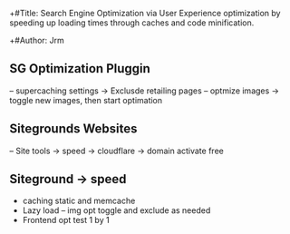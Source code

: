 +#Title: Search Engine Optimization via User Experience optimization by speeding up loading times through caches and code minification.

+#Author:  Jrm

#+: Subtitle {siteground - Wordpress)

#+ Date: 31 July 2020

** SG Optimization Pluggin
-- supercaching settings -> Exclusde retailing pages
-- optmize images -> toggle new images, then start optimation

** Sitegrounds Websites
-- Site tools -> speed -> cloudflare -> domain activate free

** Siteground -> speed
- caching static and memcache
- Lazy load -- img opt toggle and exclude as needed
- Frontend opt test 1 by 1

